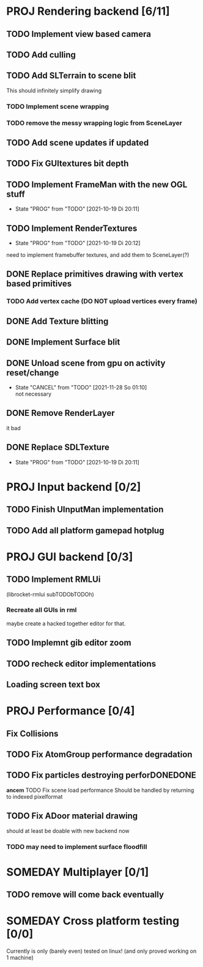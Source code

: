 * PROJ Rendering backend [6/11]
** TODO Implement view based camera
** TODO Add culling
** TODO Add SLTerrain to scene blit
   This should infinitely simplify drawing
*** TODO Implement scene wrapping
*** TODO remove the messy wrapping logic from SceneLayer
** TODO Add scene updates if updated
** TODO Fix GUItextures bit depth
** TODO Implement FrameMan with the new OGL stuff
   - State "PROG"       from "TODO"       [2021-10-19 Di 20:11]
** TODO Implement RenderTextures
   - State "PROG"       from "TODO"       [2021-10-19 Di 20:12]
   need to implement framebuffer textures, and add them to SceneLayer(?)
** DONE Replace primitives drawing with vertex based primitives
*** TODO Add vertex cache (DO NOT upload vertices every frame)
** DONE Add Texture blitting
	 CLOSED: [2021-12-22 Mi 19:13]
** DONE Implement Surface blit
** DONE Unload scene from gpu on activity reset/change
	 CLOSED: [2021-12-22 Mi 19:15]
   - State "CANCEL"     from "TODO"       [2021-11-28 So 01:10] \\
     not necessary
** DONE Remove RenderLayer
	 CLOSED: [2021-12-22 Mi 19:12]
   it bad
** DONE Replace SDLTexture
   CLOSED: [2021-11-07 So 20:10]
   - State "PROG"       from "TODO"       [2021-10-19 Di 20:11]
* PROJ Input backend [0/2]
** TODO Finish UInputMan implementation
** TODO Add all platform gamepad hotplug

* PROJ GUI backend [0/3]
** TODO Implement RMLUi
   (librocket-rmlui subTODObTODOh)
*** Recreate all GUIs in rml
    maybe create a hacked together editor for that.
** TODO Implemnt gib editor zoom
** TODO recheck editor implementations
** Loading screen text box

* PROJ Performance [0/4]
** Fix Collisions
** TODO Fix AtomGroup performance degradation
** TODO Fix particles destroying perforDONEDONE
*ancem* TODO Fix scene load performance
   Should be handled by returning to indexed pixelformat
** TODO Fix ADoor material drawing
   should at least be doable with new backend now
*** TODO may need to implement surface floodfill

* SOMEDAY Multiplayer [0/1]
** TODO remove will come back eventually

* SOMEDAY Cross platform testing [0/0]
  Currently is only (barely even) tested on linux! (and only proved working on 1 machine)
